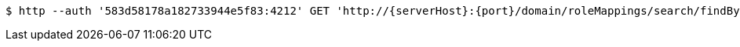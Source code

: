 [source,bash,subs="attributes"]
----
$ http --auth '583d58178a182733944e5f83:4212' GET 'http://{serverHost}:{port}/domain/roleMappings/search/findByKeyAndRoleId?key=583d58178a182733944e5f87&roleId=583d58178a182733944e5f84' 'Accept:application/hal+json' 'Content-Type:application/json;charset=UTF-8'
----